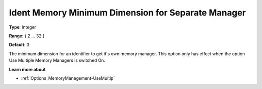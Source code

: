 

.. _Options_MemoryManagement-IdentMemo:


Ident Memory Minimum Dimension for Separate Manager
===================================================



**Type**:	Integer	

**Range**:	{ 2 … 32 }	

**Default**:	3



The minimum dimension for an identifier to get it's own memory manager. This option only has effect when the option Use Multiple Memory Managers is switched On.



**Learn more about** 

*	:ref:`Options_MemoryManagement-UseMultip`  

